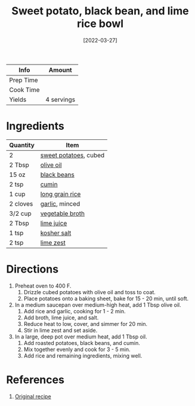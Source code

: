 :PROPERTIES:
:ID:       9bd96b6c-e81b-43c1-bcd7-d805c2ad6144
:END:
#+TITLE: Sweet potato, black bean, and lime rice bowl
#+DATE: [2022-03-27]
#+LAST_MODIFIED: [2022-07-25 Mon 20:23]
#+FILETAGS: :recipe:dinner:vegetarian:

| Info      | Amount     |
|-----------+------------|
| Prep Time |            |
| Cook Time |            |
| Yields    | 4 servings |

* Ingredients

| Quantity | Item                  |
|----------+-----------------------|
| 2        | [[id:8f199dec-d073-44dc-9225-a8b2d33c1bd2][sweet potatoes]], cubed |
| 2 Tbsp   | [[id:a3cbe672-676d-4ce9-b3d5-2ab7cdef6810][olive oil]]             |
| 15 oz    | [[id:285345d6-78f4-42cd-af32-0738783c781d][black beans]]           |
| 2 tsp    | [[id:591e51ef-30b7-48f4-9232-a0834f4c31af][cumin]]                 |
| 1 cup    | [[id:9b67d62e-13d2-46e0-9366-196393f90028][long grain rice]]       |
| 2 cloves | [[id:f120187f-f080-4f7c-b2cc-72dc56228a07][garlic]], minced        |
| 3/2 cup  | [[id:6aaa4d74-e28e-4e22-afc6-dc6cf0dee4ac][vegetable broth]]       |
| 2 Tbsp   | [[id:4728f717-972e-46f4-9eb3-d847be411c3a][lime juice]]            |
| 1 tsp    | [[id:026747d6-33c9-43c8-9d71-e201ed476116][kosher salt]]           |
| 2 tsp    | [[id:3eeb40b4-7420-4c99-8a55-6c3e0193dfaa][lime zest]]             |

* Directions

1. Preheat oven to 400 F.
   1. Drizzle cubed potatoes with olive oil and toss to coat.
   2. Place potatoes onto a baking sheet, bake for 15 - 20 min, until soft.
2. In a medium saucepan over medium-high heat, add 1 Tbsp olive oil.
   1. Add rice and garlic, cooking for 1 - 2 min.
   2. Add broth, lime juice, and salt.
   3. Reduce heat to low, cover, and simmer for 20 min.
   4. Stir in lime zest and set aside.
3. In a large, deep pot over medium heat, add 1 Tbsp oil.
   1. Add roasted potatoes, black beans, and cumin.
   2. Mix together evenly and cook for 3 - 5 min.
   3. Add rice and remaining ingredients, mixing well.

* References

1. [[https://thiswifecooks.com/wprm_print/9504][Original recipe]]

